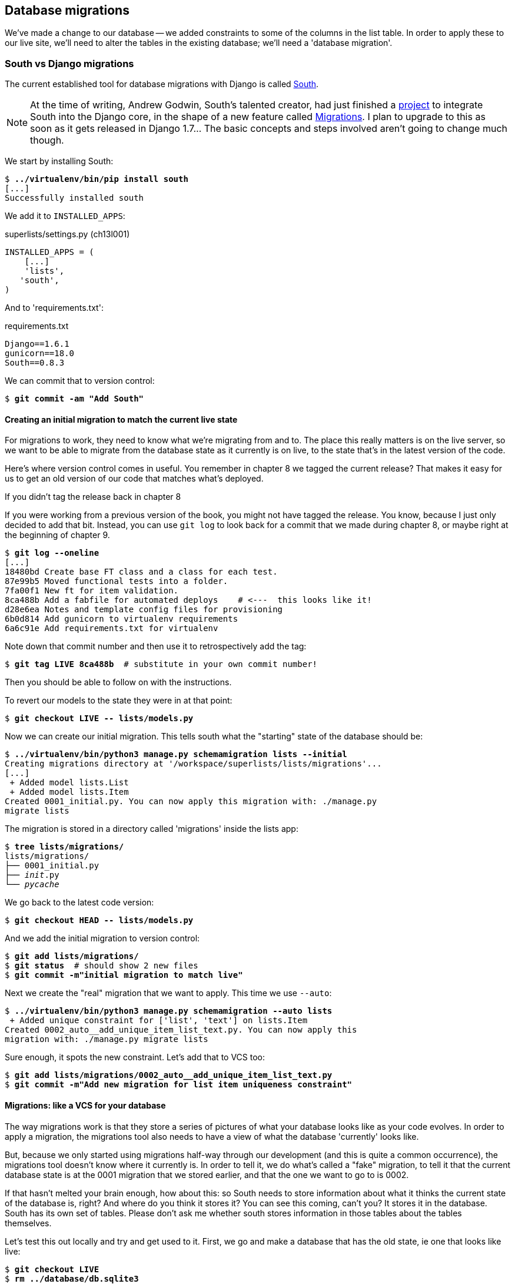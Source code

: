 Database migrations
-------------------

We've made a change to our database -- we added constraints to some of the
columns in the list table.  In order to apply these to our live site, we'll
need to alter the tables in the existing database; we'll need a 'database
migration'.


South vs Django migrations
~~~~~~~~~~~~~~~~~~~~~~~~~~

The current established tool for database migrations with Django is called 
http://south.readthedocs.org/en/latest/index.html[South].  

NOTE: At the time of writing, Andrew Godwin, South's talented creator, had just
finished a
http://www.kickstarter.com/projects/andrewgodwin/schema-migrations-for-django[project]
to integrate South into the Django core, in the shape of a new feature called
https://docs.djangoproject.com/en/dev/topics/migrations/[Migrations]. I plan to
upgrade to this as soon as it gets released in Django 1.7...  The basic
concepts and steps involved aren't going to change much though.


We start by installing South:

[subs="specialcharacters,quotes"]
----
$ *../virtualenv/bin/pip install south*
[...]
Successfully installed south
----

We add it to `INSTALLED_APPS`:

[role="sourcecode"]
.superlists/settings.py (ch13l001)
[source,python]
----
INSTALLED_APPS = (
    [...]
    'lists',
   'south',
)
----


And to 'requirements.txt':

[role="sourcecode"]
.requirements.txt
[source,text]
----
Django==1.6.1
gunicorn==18.0
South==0.8.3
----

We can commit that to version control:

[subs="specialcharacters,quotes"]
----
$ *git commit -am "Add South"*
----

Creating an initial migration to match the current live state
^^^^^^^^^^^^^^^^^^^^^^^^^^^^^^^^^^^^^^^^^^^^^^^^^^^^^^^^^^^^^

For migrations to work, they need to know what we're migrating from and to.
The place this really matters is on the live server, so we want to be able
to migrate from the database state as it currently is on live, to the state
that's in the latest version of the code.

Here's where version control comes in useful. You remember in chapter 8
we tagged the current release?  That makes it easy for us to get an old
version of our code that matches what's deployed.

.If you didn't tag the release back in chapter 8
******************************************************************************
If you were working from a previous version of the book, you might not have
tagged the release.  You know, because I just only decided to add that bit.
Instead, you can use `git log` to look back for a commit that we made during
chapter 8, or maybe right at the beginning of chapter 9.

[role="skipme"]
[subs="specialcharacters,quotes"]
----
$ *git log --oneline*
[...]
18480bd Create base FT class and a class for each test.
87e99b5 Moved functional tests into a folder.
7fa00f1 New ft for item validation.
8ca488b Add a fabfile for automated deploys    # <---  this looks like it!
d28e6ea Notes and template config files for provisioning
6b0d814 Add gunicorn to virtualenv requirements
6a6c91e Add requirements.txt for virtualenv
----

Note down that commit number and then use it to retrospectively add the tag:

[role="skipme"]
[subs="specialcharacters,quotes"]
----
$ *git tag LIVE 8ca488b*  # substitute in your own commit number!
----

Then you should be able to follow on with the instructions.
******************************************************************************


To revert our models to the state they were in at that point: 

[subs="specialcharacters,quotes"]
----
$ *git checkout LIVE -- lists/models.py*
----

Now we can create our initial migration.  This tells south what the "starting"
state of the database should be:

[subs="specialcharacters,macros"]
----
$ pass:quotes[*../virtualenv/bin/python3 manage.py schemamigration lists --initial*]
Creating migrations directory at '/workspace/superlists/lists/migrations'...
[...]
 + Added model lists.List
 + Added model lists.Item
Created 0001_initial.py. You can now apply this migration with: ./manage.py
migrate lists
----

The migration is stored in a directory called 'migrations' inside the
lists app:

[subs="specialcharacters,quotes"]
----
$ *tree lists/migrations/*
lists/migrations/
├── 0001_initial.py
├── __init__.py
└── __pycache__
----

We go back to the latest code version:

[subs="specialcharacters,quotes"]
----
$ *git checkout HEAD -- lists/models.py* 
----

And we add the initial migration to version control:

[subs="specialcharacters,quotes"]
----
$ *git add lists/migrations/*
$ *git status*  # should show 2 new files
$ *git commit -m"initial migration to match live"*
----

Next we create the "real" migration that we want to apply.  This time
we use `--auto`:

[subs="specialcharacters,macros"]
----
$ pass:quotes[*../virtualenv/bin/python3 manage.py schemamigration --auto lists*]
 + Added unique constraint for ['list', 'text'] on lists.Item
Created 0002_auto__add_unique_item_list_text.py. You can now apply this
migration with: ./manage.py migrate lists
----

Sure enough, it spots the new constraint.  Let's add that to VCS too:

[subs="specialcharacters,quotes"]
----
$ *git add lists/migrations/0002_auto__add_unique_item_list_text.py*
$ *git commit -m"Add new migration for list item uniqueness constraint"*
----

Migrations: like a VCS for your database
^^^^^^^^^^^^^^^^^^^^^^^^^^^^^^^^^^^^^^^^

The way migrations work is that they store a series of pictures of what your
database looks like as your code evolves.  In order to apply a migration, the
migrations tool also needs to have a view of what the database 'currently'
looks like.  

But, because we only started using migrations half-way through our development
(and this is quite a common occurrence), the migrations tool doesn't know
where it currently is.  In order to tell it, we do what's called a "fake" 
migration, to tell it that the current database state is at the 0001 migration
that we stored earlier, and that the one we want to go to is 0002.

If that hasn't melted your brain enough, how about this: so South needs to
store information about what it thinks the current state of the database is,
right?  And where do you think it stores it?  You can see this coming, can't 
you?  It stores it in the database.  South has its own set of tables.  Please
don't ask me whether south stores information in those tables about the tables
themselves.

Let's test this out locally and try and get used to it.  First, we go and make
a database that has the old state, ie one that looks like live:

[subs="specialcharacters,quotes"]
----
$ *git checkout LIVE*
$ *rm ../database/db.sqlite3*
$ *python3 manage.py syncdb --noinput*
$ *git checkout master*
----

Now, if you try doing a migration, you'll see that South explodes violently:

[subs="specialcharacters,quotes"]
----
$ *../virtualenv/bin/python3 manage.py syncdb --migrate*
Syncing...
Creating tables ...
Creating table south_migrationhistory
[...]
Migrating...
Running migrations for lists:
 - Migrating forwards to 0002_auto__add_unique_item_list_text.
 > lists:0001_initial
FATAL ERROR - The following SQL query failed: CREATE TABLE "lists_list" ("id"
integer NOT NULL PRIMARY KEY)
[...]
 ! NOTE: The error which caused the migration to fail is further up.
Error in migration: lists:0001_initial
[...]
django.db.utils.OperationalError: table "lists_list" already exists
----

It's because it's confused about the current state of the database. It 
thinks it needs to create the lists table, but it's already there. Here's how
we tell it that the database actually matches migration 0001, ie the place
where live is:

[subs="specialcharacters,quotes"]
----
$ *../virtualenv/bin/python3 manage.py migrate lists --fake 0001*
Running migrations for lists:
 - Migrating forwards to 0001_initial.
 > lists:0001_initial
   (faked)
----

And now we can test applying the real migration we want to do to live:

[subs="specialcharacters,quotes"]
----
$ *../virtualenv/bin/python3 manage.py migrate lists*
Running migrations for lists:
 - Migrating forwards to 0002_auto__add_unique_item_list_text.
 > lists:0002_auto__add_unique_item_list_text
 - Loading initial data for lists.
Installed 0 object(s) from 0 fixture(s)
----

It works! I appreciate it's a fair bit to take in... Here's a recap:

* We need to apply a database migration to the live database when we deploy, 
  to add the uniqueness constraint.

* We're going to use South migrations for this.  We've created two migrations,
  one (0001) which takes us from nothing to the old state, and one which takes
  us from there to the state we want (0002).

* To test this, we've created a database in the same state as live by
  checking out our old model code and doing a syncdb.

* In order to apply a migration, South needs to know what the current state
  of the database is.

* We tell it by applying a "fake" version of migration 0001.

* Then we're in a position to apply the real migration, 0002.

So how are we actually going to do this on our live servers?  By replicating
those last two steps.  We're using a fabfile for our deployments, so let's 
adjust it now:


[role="sourcecode"]
.deploy_tools/fabfile.py
[source,python]
----
def _update_database(source_folder):
    run('cd %s && ../virtualenv/bin/python3 manage.py syncdb' % (source_folder,))
    # one-off fake database migration. remove me before next deploy
    run('cd %s && ../virtualenv/bin/python3 manage.py migrate lists --fake 0001' % (
        source_folder,
    ))
    run('cd %s && ../virtualenv/bin/python3 manage.py migrate' % (source_folder,))
----

Still nervous?  Me too, but that's why we have a staging environment. Here 
goes nothing!  We start by pushing up our latest changes so that we can pull
them down on the server:

[role="skipme"]
[subs="specialcharacters,macros"]
----
$ pass:quotes[*git push*]  
----

And deploy!

//TODO: unskip
[role="skipme"]
[subs="specialcharacters,macros"]
----
$ pass:quotes[*cd deploy_tools*]
$ pass:quotes[*fab deploy --host=superlists-staging.ottg.eu*]
[superlists-staging.ottg.eu] Executing task 'deploy'
[superlists-staging.ottg.eu] run: mkdir -p
/home/harry/sites/superlists-staging.ottg.eu

[...]

[superlists-staging.ottg.eu] run: cd
/home/harry/sites/superlists-staging.ottg.eu/source &&
../virtualenv/bin/python3 manage.py syncdb
[superlists-staging.ottg.eu] out: Syncing...
[superlists-staging.ottg.eu] out: Creating tables ...
[superlists-staging.ottg.eu] out: Creating table south_migrationhistory
[superlists-staging.ottg.eu] out: Installing custom SQL ...
[superlists-staging.ottg.eu] out: Installing indexes ...
[superlists-staging.ottg.eu] out: Installed 0 object(s) from 0 fixture(s)
[superlists-staging.ottg.eu] out: 
[superlists-staging.ottg.eu] out: Synced:
[superlists-staging.ottg.eu] out:  > django.contrib.auth
[superlists-staging.ottg.eu] out:  > django.contrib.contenttypes
[superlists-staging.ottg.eu] out:  > django.contrib.sessions
[superlists-staging.ottg.eu] out:  > django.contrib.sites
[superlists-staging.ottg.eu] out:  > django.contrib.messages
[superlists-staging.ottg.eu] out:  > django.contrib.staticfiles
[superlists-staging.ottg.eu] out:  > functional_tests
[superlists-staging.ottg.eu] out:  > south
[superlists-staging.ottg.eu] out: 
[superlists-staging.ottg.eu] out: Not synced (use migrations):
[superlists-staging.ottg.eu] out:  - lists
[superlists-staging.ottg.eu] out: (use ./manage.py migrate to migrate these)
[superlists-staging.ottg.eu] out: 

[superlists-staging.ottg.eu] run: cd
/home/harry/sites/superlists-staging.ottg.eu/source &&
../virtualenv/bin/python3 manage.py migrate lists --fake 0001
[superlists-staging.ottg.eu] out:  - Soft matched migration 0001 to 0001_initial.
[superlists-staging.ottg.eu] out: Running migrations for lists:
[superlists-staging.ottg.eu] out:  - Migrating forwards to 0001_initial.
[superlists-staging.ottg.eu] out:  > lists:0001_initial
[superlists-staging.ottg.eu] out:    (faked)
[superlists-staging.ottg.eu] out: 
[superlists-staging.ottg.eu] run: cd
/home/harry/sites/superlists-staging.ottg.eu/source &&
../virtualenv/bin/python3 manage.py migrate
[superlists-staging.ottg.eu] out: Running migrations for lists:
[superlists-staging.ottg.eu] out:  - Migrating forwards to
0002_auto__add_unique_item_list_text.
[superlists-staging.ottg.eu] out:  > lists:0002_auto__add_unique_item_list_text
[superlists-staging.ottg.eu] out:  - Loading initial data for lists.
[superlists-staging.ottg.eu] out: Installed 0 object(s) from 0 fixture(s)
[superlists-staging.ottg.eu] out: 
----

Looks good.  We then go in and restart our web server:

[role="skipme"]
.server commands
----
user@server:$ sudo restart gunicorn-superlists-staging.ottg.eu 
----

And we can now run our FTs against staging:

[role="skipme"]
----
$ python3 manage.py test functional_tests --liveserver=superlists-staging.ottg.eu
Creating test database for alias 'default'...
....
 ---------------------------------------------------------------------
Ran 4 tests in 17.308s

OK
----


Everything seems in order!  Let's do it against live:


[role="skipme"]
[subs="specialcharacters,macros"]
----
$ pass:quotes[*cd deploy_tools*]
$ pass:quotes[*fab deploy --host=superlists.ottg.eu*]
[superlists.ottg.eu] Executing task 'deploy'

[...]
----

You'll need to restart the live gunicorn job too.


Wrap-up: remove fake migration and git tag
~~~~~~~~~~~~~~~~~~~~~~~~~~~~~~~~~~~~~~~~~~

Before we forget, let's remove that fake migration from the fabfile.  We 
don't want to run that next time we deploy, because south is now in sync on
the server.  In fact we can simplify it down to a single command, the `syncb
--migrate`:

[role="sourcecode"]
.deploy_tools/fabfile.py (ch13l005)
[source,python]
----
def _update_database(source_folder):
    run('cd %s && ../virtualenv/bin/python3 manage.py syncdb --migrate --noinput' % (
    source_folder,
))
----

We commit that:

[subs="specialcharacters,quotes"]
----
$ *git status*
$ *git commit -am "deploy script now does syncdb --migrate"*
----

And finally we tag our latest release:

[subs="specialcharacters,quotes"]
----
$ *git tag -f LIVE*  # needs the -f because we are replacing the old tag
$ *export TAG=`date +DEPLOYED-%F/%H%M`*
$ *git tag $TAG*
$ *git push -f origin LIVE $TAG*
----

NOTE: We went through quite a bit of pain setting up that fake migrations. If
we'd started using South at the time of our first deployment, none of this
would have been necessary.  I hope that going through this more complex 
procedure has given you more of an insight into how South works but... In
your real projects, start using South from the very first deploy!


On testing database migrations
~~~~~~~~~~~~~~~~~~~~~~~~~~~~~~

We've now tested out our migration locally, and we've run it once on the
staging site.  We've tested that our application still works after the
migration, both locally and on staging, using our functional test suite. 
We're comfortable that we can modify our database schema. Is there anything
else we need to do?

You might worry that the most dangerous thing about a migration isn't so much
that we can adjust our database schema, but more that we might lose data during
the change.  Shouldn't we somehow test that the existing data in the database
is still there after we migrate?

The answer to that is: you should if you're 'particularly' nervous.  Hopefully
you've now got enough building blocks from this book to see how you might be 
able to write some automated tests that would do just that.


Don't test third party code
^^^^^^^^^^^^^^^^^^^^^^^^^^^

One of the rules of thumb in testing is "don't test third party code".  If
you're using some kind of external library, you can't afford to spend your 
time writing tests for their code as well as your own -- you just have to
decide whether you trust them or not.  South is an incredibly popular tool,
it's been around for ages, and we can be pretty confident that it's going
to do what it says it does.


Do test migrations for speed
^^^^^^^^^^^^^^^^^^^^^^^^^^^^

One thing you should be testing is how long your migrations are going to take.
Database migrations typically involve down-time, as, depending on your
database, the schema update operation may lock the table it's working on
until it completes.  It's a good idea to use your staging site to find out
how long a migration will take.


Be extremely careful if using a dump of production data
^^^^^^^^^^^^^^^^^^^^^^^^^^^^^^^^^^^^^^^^^^^^^^^^^^^^^^^

In order to do so, you'll want fill your staging site's database with an
amount of data that's commensurate to the size of your production data.
Explaining how to do that is outside of the scope of this book, but I will
say this:  if you're tempted to just take a dump of your production database
and load it into staging, be 'very' careful.  Production data contains real
customer details, and I've personally been responsible for accidentally sending
out a few hundred incorrect invoices after an automated process on my staging
server started processing the copied production data I'd just loaded into it.
Not a fun afternoon.


And on that stern note, time to move on to the next chapter!  Hopefully it'll
have something fun in it to cheer us up.  Oh, wait --

